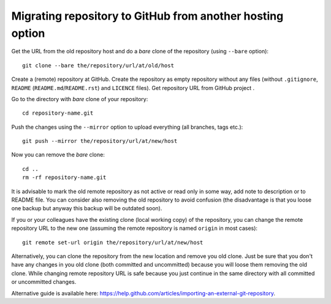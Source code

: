 Migrating repository to GitHub from another hosting option
==========================================================

Get the URL from the old repository host and do a *bare* clone of the repository (using ``--bare`` option)::

    git clone --bare the/repository/url/at/old/host

Create a (remote) repository at GitHub. Create the repository as empty repository without any files (without ``.gitignore``, ``README`` (``README.md``/``README.rst``) and ``LICENCE`` files). Get repository URL from GitHub project .

Go to the directory with *bare* clone of your repository::

    cd repository-name.git

Push the changes using the ``--mirror`` option to upload everything (all branches, tags etc.)::

    git push --mirror the/repository/url/at/new/host

Now you can remove the *bare* clone::

    cd ..
    rm -rf repository-name.git

It is advisable to mark the old remote repository as not active or read only in some way, add note to description or to README file. You can consider also removing the old repository to avoid confusion (the disadvantage is that you loose one backup but anyway this backup will be outdated soon).

If you or your colleagues have the existing clone (local working copy) of the repository, you can change the remote repository URL to the new one (assuming the remote repository is named ``origin`` in most cases)::

    git remote set-url origin the/repository/url/at/new/host

Alternatively, you can clone the repository from the new location and remove you old clone. Just be sure that you don't have any changes in you old clone (both committed and uncommitted) because you will loose them removing the old clone. While changing remote repository URL is safe because you just continue in the same directory with all committed or uncommitted changes.

Alternative guide is available here: https://help.github.com/articles/importing-an-external-git-repository.